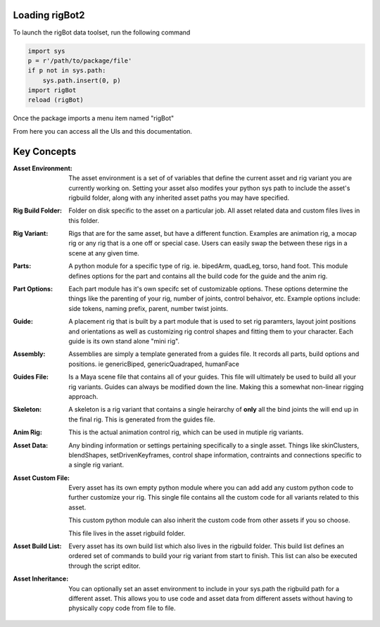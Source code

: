 .. rigBot 2 documentation master file, created by
   sphinx-quickstart on Sun Jul 22 11:04:41 2018.
   You can adapt this file completely to your liking, but it should at least
   contain the root `toctree` directive.

***********************
Loading rigBot2
***********************

To launch the rigBot data toolset, run the following command

.. code-block:: python

   import sys
   p = r'/path/to/package/file'
   if p not in sys.path:
       sys.path.insert(0, p)
   import rigBot
   reload (rigBot)

Once the package imports a menu item named "rigBot"

From here you can access all the UIs and this documentation.

*********************
Key Concepts
*********************

:Asset Environment: The asset environment is a set of of variables that define the current asset and rig variant you are currently
    working on. Setting your asset also modifes your python sys path to include the asset's rigbuild folder, along with any inherited asset paths you may have specified.

:Rig Build Folder: Folder on disk specific to the asset on a particular job. All asset related data and custom files lives in
    this folder.

:Rig Variant: Rigs that are for the same asset, but have a different function.  Examples are animation rig, a mocap rig or any rig that is a one off or special case.
    Users can easily swap the between these rigs in a scene at any given time.

:Parts: A python module for a specific type of rig. ie. bipedArm, quadLeg, torso, hand foot.
    This module defines options for the part and contains all the build code for the guide and the anim rig.

:Part Options: Each part module has it's own specifc set of customizable options. These options determine the things like the
    parenting of your rig, number of joints, control behaivor, etc. Example options include: side tokens, naming prefix, parent, number twist joints.

:Guide: A placement rig that is built by a part module that is used to set rig paramters, layout joint positions and orientations as
    well as customizing rig control shapes and fitting them to your character. Each guide is its own stand alone "mini rig".

:Assembly: Assemblies are simply a template generated from a guides file. It records all parts, build options and positions.
    ie genericBiped, genericQuadraped, humanFace

:Guides File: Is a Maya scene file that contains all of your guides. This file will ultimately be used to build all your
    rig variants. Guides can always be modified down the line. Making this a somewhat non-linear rigging approach.

:Skeleton: A skeleton is a rig variant that contains a single heirarchy of **only** all the bind joints the will end up in the
    final rig. This is generated from the guides file.

:Anim Rig: This is the actual animation control rig, which can be used in mutiple rig variants.

:Asset Data: Any binding information or settings pertaining specifically to a single asset. Things like skinClusters, blendShapes,
    setDrivenKeyframes, control shape information, contraints and connections specific to a single rig variant.

:Asset Custom File: Every asset has its own empty python module where you can add add any custom python code to further customize
    your rig. This single file contains all the custom code for all variants related to this asset.

    This custom python module can also inherit the custom code from other assets if you so choose.

    This file lives in the asset rigbuild folder.

:Asset Build List: Every asset has its own build list which also lives in the rigbuild folder. This build list defines an ordered
    set of commands to build your rig variant from start to finish. This list can also be executed through the script editor.

:Asset Inheritance: You can optionally set an asset environment to include in your sys.path the rigbuild path for a different asset.
    This allows you to use code and asset data from different assets without having to physically copy code from file to file.
